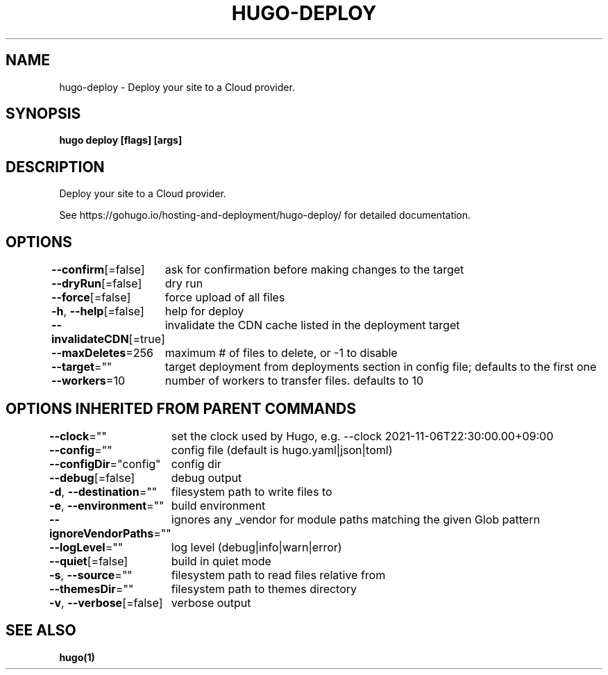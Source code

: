 .nh
.TH "HUGO-DEPLOY" "1" "Jul 2023" "Hugo 0.115.4" "Hugo Manual"

.SH NAME
.PP
hugo-deploy - Deploy your site to a Cloud provider.


.SH SYNOPSIS
.PP
\fBhugo deploy [flags] [args]\fP


.SH DESCRIPTION
.PP
Deploy your site to a Cloud provider.

.PP
See https://gohugo.io/hosting-and-deployment/hugo-deploy/ for detailed
documentation.


.SH OPTIONS
.PP
\fB--confirm\fP[=false]
	ask for confirmation before making changes to the target

.PP
\fB--dryRun\fP[=false]
	dry run

.PP
\fB--force\fP[=false]
	force upload of all files

.PP
\fB-h\fP, \fB--help\fP[=false]
	help for deploy

.PP
\fB--invalidateCDN\fP[=true]
	invalidate the CDN cache listed in the deployment target

.PP
\fB--maxDeletes\fP=256
	maximum # of files to delete, or -1 to disable

.PP
\fB--target\fP=""
	target deployment from deployments section in config file; defaults to the first one

.PP
\fB--workers\fP=10
	number of workers to transfer files. defaults to 10


.SH OPTIONS INHERITED FROM PARENT COMMANDS
.PP
\fB--clock\fP=""
	set the clock used by Hugo, e.g. --clock 2021-11-06T22:30:00.00+09:00

.PP
\fB--config\fP=""
	config file (default is hugo.yaml|json|toml)

.PP
\fB--configDir\fP="config"
	config dir

.PP
\fB--debug\fP[=false]
	debug output

.PP
\fB-d\fP, \fB--destination\fP=""
	filesystem path to write files to

.PP
\fB-e\fP, \fB--environment\fP=""
	build environment

.PP
\fB--ignoreVendorPaths\fP=""
	ignores any _vendor for module paths matching the given Glob pattern

.PP
\fB--logLevel\fP=""
	log level (debug|info|warn|error)

.PP
\fB--quiet\fP[=false]
	build in quiet mode

.PP
\fB-s\fP, \fB--source\fP=""
	filesystem path to read files relative from

.PP
\fB--themesDir\fP=""
	filesystem path to themes directory

.PP
\fB-v\fP, \fB--verbose\fP[=false]
	verbose output


.SH SEE ALSO
.PP
\fBhugo(1)\fP
